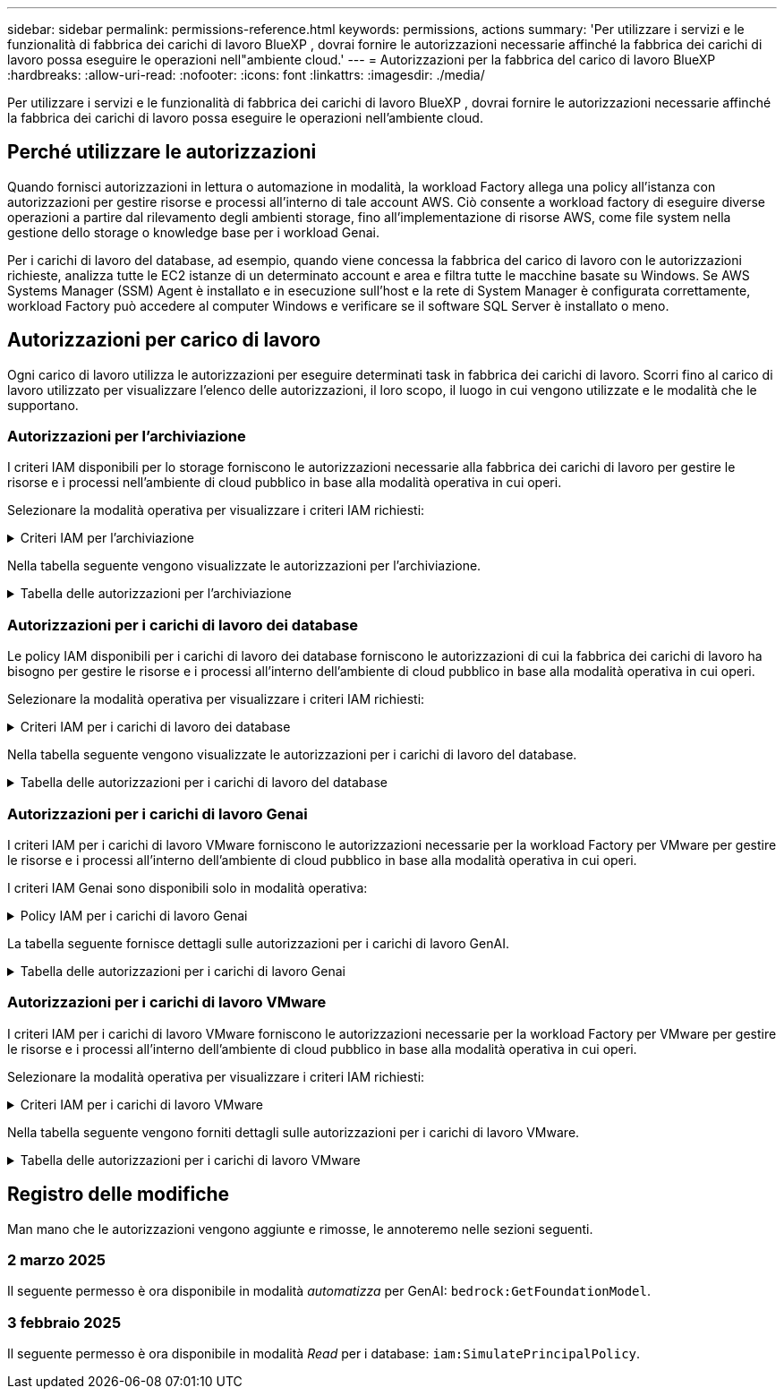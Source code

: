 ---
sidebar: sidebar 
permalink: permissions-reference.html 
keywords: permissions, actions 
summary: 'Per utilizzare i servizi e le funzionalità di fabbrica dei carichi di lavoro BlueXP , dovrai fornire le autorizzazioni necessarie affinché la fabbrica dei carichi di lavoro possa eseguire le operazioni nell"ambiente cloud.' 
---
= Autorizzazioni per la fabbrica del carico di lavoro BlueXP 
:hardbreaks:
:allow-uri-read: 
:nofooter: 
:icons: font
:linkattrs: 
:imagesdir: ./media/


[role="lead"]
Per utilizzare i servizi e le funzionalità di fabbrica dei carichi di lavoro BlueXP , dovrai fornire le autorizzazioni necessarie affinché la fabbrica dei carichi di lavoro possa eseguire le operazioni nell'ambiente cloud.



== Perché utilizzare le autorizzazioni

Quando fornisci autorizzazioni in lettura o automazione in modalità, la workload Factory allega una policy all'istanza con autorizzazioni per gestire risorse e processi all'interno di tale account AWS. Ciò consente a workload factory di eseguire diverse operazioni a partire dal rilevamento degli ambienti storage, fino all'implementazione di risorse AWS, come file system nella gestione dello storage o knowledge base per i workload Genai.

Per i carichi di lavoro del database, ad esempio, quando viene concessa la fabbrica del carico di lavoro con le autorizzazioni richieste, analizza tutte le EC2 istanze di un determinato account e area e filtra tutte le macchine basate su Windows. Se AWS Systems Manager (SSM) Agent è installato e in esecuzione sull'host e la rete di System Manager è configurata correttamente, workload Factory può accedere al computer Windows e verificare se il software SQL Server è installato o meno.



== Autorizzazioni per carico di lavoro

Ogni carico di lavoro utilizza le autorizzazioni per eseguire determinati task in fabbrica dei carichi di lavoro. Scorri fino al carico di lavoro utilizzato per visualizzare l'elenco delle autorizzazioni, il loro scopo, il luogo in cui vengono utilizzate e le modalità che le supportano.



=== Autorizzazioni per l'archiviazione

I criteri IAM disponibili per lo storage forniscono le autorizzazioni necessarie alla fabbrica dei carichi di lavoro per gestire le risorse e i processi nell'ambiente di cloud pubblico in base alla modalità operativa in cui operi.

Selezionare la modalità operativa per visualizzare i criteri IAM richiesti:

.Criteri IAM per l'archiviazione
[%collapsible]
====
[role="tabbed-block"]
=====
.Modalità di lettura
--
[source, json]
----
{
  "Version": "2012-10-17",
  "Statement": [
    {
      "Effect": "Allow",
      "Action": [
        "fsx:Describe*",
        "fsx:ListTagsForResource",
        "ec2:Describe*",
        "kms:Describe*",
        "elasticfilesystem:Describe*",
        "kms:List*",
        "cloudwatch:GetMetricData",
        "cloudwatch:GetMetricStatistics"
      ],
      "Resource": "*"
    }
  ]
}
----
--
.Modalità automatica
--
[source, json]
----
{
  "Version": "2012-10-17",
  "Statement": [
    {
      "Effect": "Allow",
      "Action": [
        "fsx:*",
        "ec2:Describe*",
        "ec2:CreateTags",
        "ec2:CreateSecurityGroup",
        "iam:CreateServiceLinkedRole",
        "kms:Describe*",
        "elasticfilesystem:Describe*",
        "kms:List*",
        "kms:CreateGrant",
        "cloudwatch:PutMetricData",
        "cloudwatch:GetMetricData",
        "cloudwatch:GetMetricStatistics"
      ],
      "Resource": "*"
    },
    {
      "Effect": "Allow",
      "Action": [
        "ec2:AuthorizeSecurityGroupEgress",
        "ec2:AuthorizeSecurityGroupIngress",
        "ec2:RevokeSecurityGroupEgress",
        "ec2:RevokeSecurityGroupIngress",
        "ec2:DeleteSecurityGroup"
      ],
      "Resource": "*",
      "Condition": {
        "StringLike": {
          "ec2:ResourceTag/AppCreator": "NetappFSxWF"
        }
      }
    }
  ]
}
----
--
=====
====
Nella tabella seguente vengono visualizzate le autorizzazioni per l'archiviazione.

.Tabella delle autorizzazioni per l'archiviazione
[%collapsible]
====
[cols="2, 2, 1, 1"]
|===
| Scopo | Azione | Dove usato | Modalità 


| Crea un file system FSX per ONTAP | fsx:CreateFileSystem* | Implementazione | Automatizzare 


| Creare un gruppo di sicurezza per un file system FSX per ONTAP | ec2:CreateSecurityGroup | Implementazione | Automatizzare 


| Aggiungere tag a un gruppo di sicurezza per un file system FSX per ONTAP | ec2:CreateTag | Implementazione | Automatizzare 


.2+| Autorizzare l'uscita e l'ingresso dei gruppi di sicurezza per un file system FSX per ONTAP | ec2:AuthorizeSecurityGroupErgress | Implementazione | Automatizzare 


| ec2:AuthorizeSecurityGroupIngress | Implementazione | Automatizzare 


| Il ruolo concesso fornisce la comunicazione tra FSX per ONTAP e altri servizi AWS | iam:CreateServiceEnumerRole | Implementazione | Automatizzare 


.7+| Scopri come compilare il modulo di implementazione del file system FSX per ONTAP | ec2:DescripteVpcs  a| 
* Implementazione
* Scopri i risparmi

 a| 
* Leggi
* Automatizzare




| ec2:DescripteSubnet  a| 
* Implementazione
* Scopri i risparmi

 a| 
* Leggi
* Automatizzare




| ec2:DescripteRegions  a| 
* Implementazione
* Scopri i risparmi

 a| 
* Leggi
* Automatizzare




| ec2:DescripteSecurityGroups  a| 
* Implementazione
* Scopri i risparmi

 a| 
* Leggi
* Automatizzare




| ec2:DescripteRouteTable  a| 
* Implementazione
* Scopri i risparmi

 a| 
* Leggi
* Automatizzare




| ec2:DescripteNetworkInterfaces  a| 
* Implementazione
* Scopri i risparmi

 a| 
* Leggi
* Automatizzare




| EC2:DescribeVolumeStatus  a| 
* Implementazione
* Scopri i risparmi

 a| 
* Leggi
* Automatizzare




.3+| Ottieni dettagli chiave KMS e utilizza la crittografia per FSX for ONTAP | Km: CreateGrant | Implementazione | Automatizzare 


| Km:descrivere* | Implementazione  a| 
* Leggi
* Automatizzare




| Km: Elenco* | Implementazione  a| 
* Leggi
* Automatizzare




| Ottieni dettagli del volume per istanze EC2 | ec2:DescripteVolumes  a| 
* Inventario
* Scopri i risparmi

 a| 
* Leggi
* Automatizzare




| Ottieni dettagli per EC2 istanze | ec2:DescripbeInstances | Scopri i risparmi  a| 
* Leggi
* Automatizzare




| Descrivi Elastic file System nel calcolatore del risparmio | Elasticfilesystem:description* | Scopri i risparmi | Leggi 


| Elenca i tag per le risorse di FSX per ONTAP | fsx:ListTagsForResource | Inventario  a| 
* Leggi
* Automatizzare




.2+| Gestire l'uscita e l'ingresso dei gruppi di sicurezza per un file system FSX per ONTAP | ec2:RevokeSecurityGroupIngress | Operazioni di gestione | Automatizzare 


| ec2:DeleteSecurityGroup | Operazioni di gestione | Automatizzare 


.16+| Crea, visualizza e gestisci risorse di file system FSX per ONTAP | fsx:CreateVolume* | Operazioni di gestione | Automatizzare 


| fsx:TagResource* | Operazioni di gestione | Automatizzare 


| fsx:CreateStorageVirtualMachine* | Operazioni di gestione | Automatizzare 


| fsx:DeleteFileSystem* | Operazioni di gestione | Automatizzare 


| fsx:DeleteStorageVirtualMachine* | Operazioni di gestione | Automatizzare 


| fsx:DescribeFileSystems* | Inventario  a| 
* Leggi
* Automatizzare




| fsx:DescribeStorageVirtualMachines* | Inventario  a| 
* Leggi
* Automatizzare




| fsx:UpdateFileSystem* | Operazioni di gestione | Automatizzare 


| fsx:UpdateStorageVirtualMachine* | Operazioni di gestione | Automatizzare 


| fsx:DescribeVolumes* | Inventario  a| 
* Leggi
* Automatizzare




| fsx:UpdateVolume* | Operazioni di gestione | Automatizzare 


| fsx:DeleteVolume* | Operazioni di gestione | Automatizzare 


| fsx:UntagResource* | Operazioni di gestione | Automatizzare 


| fsx:DescribeBackups* | Operazioni di gestione  a| 
* Leggi
* Automatizzare




| fsx:CreateBackup* | Operazioni di gestione | Automatizzare 


| fsx:CreateVolumeFromBackup* | Operazioni di gestione | Automatizzare 


| Segnala le metriche di CloudWatch | Cloudwatch:PutMetricData | Operazioni di gestione | Automatizzare 


.2+| Ottieni metriche su file system e volumi | Cloudwatch:GetMetricData | Operazioni di gestione  a| 
* Leggi
* Automatizzare




| Cloudwatch:GetMetricStatistics | Operazioni di gestione  a| 
* Leggi
* Automatizzare


|===
====


=== Autorizzazioni per i carichi di lavoro dei database

Le policy IAM disponibili per i carichi di lavoro dei database forniscono le autorizzazioni di cui la fabbrica dei carichi di lavoro ha bisogno per gestire le risorse e i processi all'interno dell'ambiente di cloud pubblico in base alla modalità operativa in cui operi.

Selezionare la modalità operativa per visualizzare i criteri IAM richiesti:

.Criteri IAM per i carichi di lavoro dei database
[%collapsible]
====
[role="tabbed-block"]
=====
.Modalità di lettura
--
[source, json]
----
{
  "Version": "2012-10-17",
  "Statement": [
    {
      "Sid": "CommonGroup",
      "Effect": "Allow",
      "Action": [
        "cloudwatch:GetMetricStatistics",
        "sns:ListTopics",
        "ec2:DescribeInstances",
        "ec2:DescribeVpcs",
        "ec2:DescribeSubnets",
        "ec2:DescribeSecurityGroups",
        "ec2:DescribeImages",
        "ec2:DescribeRegions",
        "ec2:DescribeRouteTables",
        "ec2:DescribeKeyPairs",
        "ec2:DescribeNetworkInterfaces",
        "ec2:DescribeInstanceTypes",
        "ec2:DescribeVpcEndpoints",
        "ec2:DescribeInstanceTypeOfferings",
        "ec2:DescribeSnapshots",
        "ec2:DescribeVolumes",
        "ec2:DescribeAddresses",
        "kms:ListAliases",
        "kms:ListKeys",
        "kms:DescribeKey",
        "cloudformation:ListStacks",
        "cloudformation:DescribeAccountLimits",
        "ds:DescribeDirectories",
        "fsx:DescribeVolumes",
        "fsx:DescribeBackups",
        "fsx:DescribeStorageVirtualMachines",
        "fsx:DescribeFileSystems",
        "servicequotas:ListServiceQuotas",
        "ssm:GetParametersByPath",
        "ssm:GetCommandInvocation",
        "ssm:SendCommand",
        "ssm:DescribePatchBaselines",
        "ssm:DescribeInstancePatchStates",
        "ssm:ListCommands",
        "fsx:ListTagsForResource"
      ],
      "Resource": [
        "*"
      ]
    },
    {
      "Sid": "SSMParameterStore",
      "Effect": "Allow",
      "Action": [
        "ssm:GetParameter",
        "ssm:GetParameters",
        "ssm:PutParameter",
        "ssm:DeleteParameters"
      ],
      "Resource": "arn:aws:ssm:*:*:parameter/netapp/wlmdb/*"
    }
  ]
}
----
--
.Modalità automatica
--
[source, json]
----
{
  "Version": "2012-10-17",
  "Statement": [
    {
      "Sid": "EC2Group",
      "Effect": "Allow",
      "Action": [
        "ec2:AllocateAddress",
        "ec2:AllocateHosts",
        "ec2:AssignPrivateIpAddresses",
        "ec2:AssociateAddress",
        "ec2:AssociateRouteTable",
        "ec2:AssociateSubnetCidrBlock",
        "ec2:AssociateVpcCidrBlock",
        "ec2:AttachInternetGateway",
        "ec2:AttachNetworkInterface",
        "ec2:AttachVolume",
        "ec2:AuthorizeSecurityGroupEgress",
        "ec2:AuthorizeSecurityGroupIngress",
        "ec2:CreateVolume",
        "ec2:DeleteNetworkInterface",
        "ec2:DeleteSecurityGroup",
        "ec2:DeleteTags",
        "ec2:DeleteVolume",
        "ec2:DetachNetworkInterface",
        "ec2:DetachVolume",
        "ec2:DisassociateAddress",
        "ec2:DisassociateIamInstanceProfile",
        "ec2:DisassociateRouteTable",
        "ec2:DisassociateSubnetCidrBlock",
        "ec2:DisassociateVpcCidrBlock",
        "ec2:ModifyInstanceAttribute",
        "ec2:ModifyInstancePlacement",
        "ec2:ModifyNetworkInterfaceAttribute",
        "ec2:ModifySubnetAttribute",
        "ec2:ModifyVolume",
        "ec2:ModifyVolumeAttribute",
        "ec2:ReleaseAddress",
        "ec2:ReplaceRoute",
        "ec2:ReplaceRouteTableAssociation",
        "ec2:RevokeSecurityGroupEgress",
        "ec2:RevokeSecurityGroupIngress",
        "ec2:StartInstances",
        "ec2:StopInstances"
      ],
      "Resource": "*",
      "Condition": {
        "StringLike": {
          "ec2:ResourceTag/aws:cloudformation:stack-name": "WLMDB*"
        }
      }
    },
    {
      "Sid": "FSxNGroup",
      "Effect": "Allow",
      "Action": [
        "fsx:TagResource"
      ],
      "Resource": "*",
      "Condition": {
        "StringLike": {
          "aws:ResourceTag/aws:cloudformation:stack-name": "WLMDB*"
        }
      }
    },
    {
      "Sid": "CommonGroup",
      "Effect": "Allow",
      "Action": [
        "cloudformation:CreateStack",
        "cloudformation:DescribeStackEvents",
        "cloudformation:DescribeStacks",
        "cloudformation:ListStacks",
        "cloudformation:ValidateTemplate",
        "cloudformation:DescribeAccountLimits",
        "cloudwatch:GetMetricStatistics",
        "ds:DescribeDirectories",
        "ec2:CreateLaunchTemplate",
        "ec2:CreateLaunchTemplateVersion",
        "ec2:CreateNetworkInterface",
        "ec2:CreateSecurityGroup",
        "ec2:CreateTags",
        "ec2:CreateVpcEndpoint",
        "ec2:Describe*",
        "ec2:Get*",
        "ec2:RunInstances",
        "ec2:ModifyVpcAttribute",
        "ec2messages:*",
        "fsx:CreateFileSystem",
        "fsx:UpdateFileSystem",
        "fsx:CreateStorageVirtualMachine",
        "fsx:CreateVolume",
        "fsx:UpdateVolume",
        "fsx:Describe*",
        "fsx:List*",
        "kms:CreateGrant",
        "kms:Describe*",
        "kms:List*",
        "kms:GenerateDataKey",
        "kms:Decrypt",
        "logs:CreateLogGroup",
        "logs:CreateLogStream",
        "logs:DescribeLog*",
        "logs:GetLog*",
        "logs:ListLogDeliveries",
        "logs:PutLogEvents",
        "logs:TagResource",
        "servicequotas:ListServiceQuotas",
        "sns:ListTopics",
        "sns:Publish",
        "ssm:Describe*",
        "ssm:Get*",
        "ssm:List*",
        "ssm:PutComplianceItems",
        "ssm:PutConfigurePackageResult",
        "ssm:PutInventory",
        "ssm:SendCommand",
        "ssm:UpdateAssociationStatus",
        "ssm:UpdateInstanceAssociationStatus",
        "ssm:UpdateInstanceInformation",
        "ssmmessages:*",
        "compute-optimizer:GetEnrollmentStatus",
        "compute-optimizer:PutRecommendationPreferences",
        "compute-optimizer:GetEffectiveRecommendationPreferences",
        "compute-optimizer:GetEC2InstanceRecommendations",
        "autoscaling:DescribeAutoScalingGroups",
        "autoscaling:DescribeAutoScalingInstances"
      ],
      "Resource": "*"
    },
    {
      "Sid": "ArnGroup",
      "Effect": "Allow",
      "Action": [
        "cloudformation:SignalResource"
      ],
      "Resource": [
        "arn:aws:cloudformation:*:*:stack/WLMDB*",
        "arn:aws:logs:*:*:log-group:WLMDB*"
      ]
    },
    {
      "Sid": "IAMGroup",
      "Effect": "Allow",
      "Action": [
        "iam:AddRoleToInstanceProfile",
        "iam:CreateInstanceProfile",
        "iam:CreateRole",
        "iam:DeleteInstanceProfile",
        "iam:GetPolicy",
        "iam:GetPolicyVersion",
        "iam:GetRole",
        "iam:GetRolePolicy",
        "iam:GetUser",
        "iam:PutRolePolicy",
        "iam:RemoveRoleFromInstanceProfile",
        "iam:SimulatePrincipalPolicy"
      ],
      "Resource": "*"
    },
    {
      "Sid": "IAMGroup1",
      "Effect": "Allow",
      "Action": "iam:CreateServiceLinkedRole",
      "Resource": "*",
      "Condition": {
        "StringLike": {
          "iam:AWSServiceName": "ec2.amazonaws.com"
        }
      }
    },
    {
      "Sid": "IAMGroup2",
      "Effect": "Allow",
      "Action": "iam:PassRole",
      "Resource": "*",
      "Condition": {
        "StringEquals": {
          "iam:PassedToService": "ec2.amazonaws.com"
        }
      }
    },
    {
      "Sid": "SSMParameterStore",
      "Effect": "Allow",
      "Action": [
        "ssm:GetParameter",
        "ssm:GetParameters",
        "ssm:PutParameter",
        "ssm:DeleteParameters"
      ],
      "Resource": "arn:aws:ssm:*:*:parameter/netapp/wlmdb/*"
    }
  ]
}
----
--
=====
====
Nella tabella seguente vengono visualizzate le autorizzazioni per i carichi di lavoro del database.

.Tabella delle autorizzazioni per i carichi di lavoro del database
[%collapsible]
====
[cols="2, 2, 1, 1"]
|===
| Scopo | Azione | Dove usato | Modalità 


| Ottieni statistiche metriche per FSX per ONTAP, EBS ed FSX per Windows file Server | Cloudwatch:GetMetricStatistics  a| 
* Inventario
* Scopri i risparmi

 a| 
* Leggi
* Automatizzare




| Elencare e impostare i trigger per gli eventi | sns:ListTopics | Implementazione  a| 
* Leggi
* Automatizzare




.4+| Ottieni dettagli per EC2 istanze | ec2:DescripbeInstances  a| 
* Inventario
* Scopri i risparmi

 a| 
* Leggi
* Automatizzare




| ec2:DescripteKeyPairs | Implementazione  a| 
* Leggi
* Automatizzare




| ec2:DescripteNetworkInterfaces | Implementazione  a| 
* Leggi
* Automatizzare




| EC2:DescribeInstanceTypes  a| 
* Implementazione
* Scopri i risparmi

 a| 
* Leggi
* Automatizzare




.6+| Ottieni i dettagli da compilare nel modulo di distribuzione di FSX per ONTAP | ec2:DescripteVpcs  a| 
* Implementazione
* Inventario

 a| 
* Leggi
* Automatizzare




| ec2:DescripteSubnet  a| 
* Implementazione
* Inventario

 a| 
* Leggi
* Automatizzare




| ec2:DescripteSecurityGroups | Implementazione  a| 
* Leggi
* Automatizzare




| ec2:DescripteImages | Implementazione  a| 
* Leggi
* Automatizzare




| ec2:DescripteRegions | Implementazione  a| 
* Leggi
* Automatizzare




| ec2:DescripteRouteTable  a| 
* Implementazione
* Inventario

 a| 
* Leggi
* Automatizzare




| Ottieni qualsiasi endpoint VPC esistente per determinare se è necessario creare nuovi endpoint prima delle implementazioni | ec2:DescripteVpcEndpoint  a| 
* Implementazione
* Inventario

 a| 
* Leggi
* Automatizzare




| Creare endpoint VPC se non esistono per i servizi richiesti indipendentemente dalla connettività di rete pubblica sulle istanze EC2 | EC2:CreateVpcEndpoint | Implementazione | Automatizzare 


| Ottieni tipi di istanza disponibili nella regione per i nodi di convalida (t2.micro/t3.micro) | EC2:DescribeInstanceTypeOfferings | Implementazione  a| 
* Leggi
* Automatizzare




| Ottieni i dettagli snapshot di ogni volume EBS collegato per ottenere prezzi e stime di risparmio | ec2:DescripteSnapshot | Scopri i risparmi  a| 
* Leggi
* Automatizzare




| Ottieni dettagli su ogni volume EBS collegato per ottenere prezzi e stime di risparmio | ec2:DescripteVolumes  a| 
* Inventario
* Scopri i risparmi

 a| 
* Leggi
* Automatizzare




.3+| Ottieni i dettagli delle chiavi KMS per la crittografia del file system FSX per ONTAP | Km:ListAlias | Implementazione  a| 
* Leggi
* Automatizzare




| Km:ListKeys | Implementazione  a| 
* Leggi
* Automatizzare




| Km: DescribeKey | Implementazione  a| 
* Leggi
* Automatizzare




| Ottenere l'elenco degli stack di CloudFormation in esecuzione nell'ambiente per controllare il limite di quota | Cloudformation:ListStack | Implementazione  a| 
* Leggi
* Automatizzare




| Controllare i limiti degli account per le risorse prima di attivare la distribuzione | Formazione del cloud:DescribeAccountLimits | Implementazione  a| 
* Leggi
* Automatizzare




| Ottieni un elenco delle Active Directory gestite da AWS nella regione | ds:DescribeDirectories | Implementazione  a| 
* Leggi
* Automatizzare




.5+| Ottieni elenchi e dettagli di volumi, backup, SVM, file system in zone e tag per FSX per il file system ONTAP | fsx:DescribeVolumes  a| 
* Inventario
* Scopri i risparmi

 a| 
* Leggi
* Automatizzare




| fsx:DescribeBackups  a| 
* Inventario
* Scopri i risparmi

 a| 
* Leggi
* Automatizzare




| fsx:DescribeStorageVirtualMachines  a| 
* Implementazione
* Gestire le operazioni
* Inventario

 a| 
* Leggi
* Automatizzare




| fsx:DescribeFileSystems  a| 
* Implementazione
* Gestire le operazioni
* Inventario
* Scopri i risparmi

 a| 
* Leggi
* Automatizzare




| fsx:ListTagsForResource | Gestire le operazioni  a| 
* Leggi
* Automatizzare




| Ottieni i limiti di quota del servizio per CloudFormation e VPC | Services equotas:ListServiceQuotas | Implementazione  a| 
* Leggi
* Automatizzare




| Utilizzare la query basata su SSM per ottenere l'elenco aggiornato delle aree supportate da FSX per ONTAP | ssm:GetParametersByPath | Implementazione  a| 
* Leggi
* Automatizzare




| Esegui il polling per la risposta SSM dopo l'invio del comando per gestire le operazioni dopo la distribuzione | ssm:GetCommandInvocation  a| 
* Gestire le operazioni
* Inventario
* Scopri i risparmi
* Ottimizzazione

 a| 
* Leggi
* Automatizzare




| Invia comandi tramite SSM a istanze EC2 | ssm:SendCommand  a| 
* Gestire le operazioni
* Inventario
* Scopri i risparmi
* Ottimizzazione

 a| 
* Leggi
* Automatizzare




| Ottenere lo stato di connettività SSM sulle istanze dopo la distribuzione | ssm:GetConnectionStatus  a| 
* Gestire le operazioni
* Inventario
* Ottimizzazione

 a| 
* Leggi
* Automatizzare




| Consultare l'elenco delle linee di base delle patch disponibili per la valutazione delle patch del sistema operativo | ssm:DescribePatchBaselines | Ottimizzazione  a| 
* Leggi
* Automatizzare




| Ottenere lo stato di applicazione delle patch nelle istanze di Windows EC2 per la valutazione delle patch del sistema operativo | ssm:DescribeInstancePatchStates | Ottimizzazione  a| 
* Leggi
* Automatizzare




| Elenca comandi eseguiti da AWS Patch Manager su istanze EC2 per la gestione delle patch del sistema operativo | ssm:ListCommander | Ottimizzazione  a| 
* Leggi
* Automatizzare




| Verifica se l'account è registrato in AWS Compute Optimizer | Compute-Optimizer:GetEnrollmentStatus  a| 
* Scopri i risparmi
* Ottimizzazione

| Automatizzare 


| Aggiornare una preferenza di raccomandazione esistente in AWS Compute Optimizer per personalizzare i suggerimenti per i carichi di lavoro di SQL Server | Compute-Optimizer:RecommendationPreferences  a| 
* Scopri i risparmi
* Ottimizzazione

| Automatizzare 


| AWS Compute Optimizer offre le preferenze dei consigli in vigore per una determinata risorsa | Compute-Optimizer:GetEffectiveRecommendationPreferences  a| 
* Scopri i risparmi
* Ottimizzazione

| Automatizzare 


| Recupera consigli generati da AWS Compute Optimizer per le istanze di Amazon Elastic Compute Cloud (Amazon EC2) | Compute-Optimizer:GetEC2InstanceRecommendations  a| 
* Scopri i risparmi
* Ottimizzazione

| Automatizzare 


.2+| Controllare l'associazione di esempio ai gruppi di ridimensionamento automatico | Ridimensionamento automatico:DescribeAutoScalingGroups  a| 
* Scopri i risparmi
* Ottimizzazione

| Automatizzare 


| Ridimensionamento automatico:DescribeAutoScalingInstances  a| 
* Scopri i risparmi
* Ottimizzazione

| Automatizzare 


.4+| Ottieni, elenca, crea ed elimina i parametri SSM per le credenziali utente ad, FSX per ONTAP e SQL utilizzate durante l'implementazione o gestite nell'account AWS | ssm:getParameter ^1^  a| 
* Implementazione
* Gestire le operazioni

 a| 
* Leggi
* Automatizzare




| ssm:GetParameters ^1^ | Gestire le operazioni  a| 
* Leggi
* Automatizzare




| ssm:PutParameter ^1^  a| 
* Implementazione
* Gestire le operazioni

 a| 
* Leggi
* Automatizzare




| ssm:DeleteParameters ^1^ | Gestire le operazioni  a| 
* Leggi
* Automatizzare




.9+| Associare le risorse di rete ai nodi SQL e ai nodi di convalida e aggiungere ulteriori IP secondari ai nodi SQL | EC2:AllocateAddress ^1^ | Implementazione | Automatizzare 


| EC2:AllocateHosts ^1^ | Implementazione | Automatizzare 


| EC2:AssignPrivateIpAddresses ^1^ | Implementazione | Automatizzare 


| EC2:AssociateAddress ^1^ | Implementazione | Automatizzare 


| EC2:AssociateRouteTable ^1^ | Implementazione | Automatizzare 


| EC2:AssociateSubnetCidrBlock ^1^ | Implementazione | Automatizzare 


| EC2:AssociateVpcCidrBlock ^1^ | Implementazione | Automatizzare 


| EC2:AttachInternetGateway ^1^ | Implementazione | Automatizzare 


| EC2:AttachNetworkInterface ^1^ | Implementazione | Automatizzare 


| Possibilità di collegare i volumi EBS richiesti ai nodi SQL per l'implementazione | ec2:AttachVolume | Implementazione | Automatizzare 


.2+| Collegare i gruppi di sicurezza e modificare le regole per i nodi sottoposti a provisioning | ec2:AuthorizeSecurityGroupErgress | Implementazione | Automatizzare 


| ec2:AuthorizeSecurityGroupIngress | Implementazione | Automatizzare 


| Creare volumi EBS richiesti ai nodi SQL per l'implementazione | ec2:CreateVolume | Implementazione | Automatizzare 


.11+| Rimuovere i nodi di convalida temporanea creati di tipo t2.micro e per il rollback o il nuovo tentativo di nodi SQL EC2 non riusciti | ec2:DeleteNetworkInterface | Implementazione | Automatizzare 


| ec2:DeleteSecurityGroup | Implementazione | Automatizzare 


| ec2:DeleteMags | Implementazione | Automatizzare 


| ec2:DeleteVolume | Implementazione | Automatizzare 


| EC2:DetachNetworkInterface | Implementazione | Automatizzare 


| ec2:DetachVolume | Implementazione | Automatizzare 


| EC2:DisassociateAddress | Implementazione | Automatizzare 


| ec2:DisassociateIamInstanceProfile | Implementazione | Automatizzare 


| EC2:DisassociateRouteTable | Implementazione | Automatizzare 


| EC2:DisassociateSubnetCidrBlock | Implementazione | Automatizzare 


| EC2:DisassociateVpcCidrBlock | Implementazione | Automatizzare 


.7+| Modificare gli attributi per le istanze SQL create. Applicabile solo ai nomi che iniziano con WLMDB. | ec2:ModifyInstanceAttribute | Implementazione | Automatizzare 


| EC2:ModifyInstancePlacement | Implementazione | Automatizzare 


| ec2:ModifyNetworkInterfaceAttribute | Implementazione | Automatizzare 


| EC2:ModifySubnetAttribute | Implementazione | Automatizzare 


| ec2:ModifyVolume | Implementazione | Automatizzare 


| ec2:ModifyVolumeAttribute | Implementazione | Automatizzare 


| EC2:ModifyVpcAttribute | Implementazione | Automatizzare 


.5+| Dissociare e distruggere le istanze di convalida | EC2:ReleaseAddress | Implementazione | Automatizzare 


| EC2:ReplaceRoute | Implementazione | Automatizzare 


| EC2:ReplaceRouteTableAssociation | Implementazione | Automatizzare 


| ec2:RevokeSecurityGroupErgress | Implementazione | Automatizzare 


| ec2:RevokeSecurityGroupIngress | Implementazione | Automatizzare 


| Avviare le istanze distribuite | ec2:StartInstances | Implementazione | Automatizzare 


| Arrestare le istanze distribuite | ec2:StopInstances | Implementazione | Automatizzare 


| Contrassegnare i valori personalizzati per le risorse Amazon FSX per NetApp ONTAP create da WLMDB per ottenere i dettagli di fatturazione durante la gestione delle risorse | fsx:TagResource ^1^  a| 
* Implementazione
* Gestire le operazioni

| Automatizzare 


.5+| Creare e convalidare il modello CloudFormation per la distribuzione | Cloud formation: CreateStack | Implementazione | Automatizzare 


| Cloudformation:DescripbeStackEvents | Implementazione | Automatizzare 


| Cloudformation:DescripteStack | Implementazione | Automatizzare 


| Cloudformation:ListStack | Implementazione | Automatizzare 


| Cloud formation:ValidateTemplate | Implementazione | Automatizzare 


| Recuperare le metriche per la raccomandazione sull'ottimizzazione del calcolo | Cloudwatch:GetMetricStatistics | Scopri i risparmi | Automatizzare 


| Recuperare le directory disponibili nella regione | ds:DescribeDirectories | Implementazione | Automatizzare 


.2+| Aggiungere le regole per il gruppo di protezione collegato alle istanze EC2 con provisioning | ec2:AuthorizeSecurityGroupErgress | Implementazione | Automatizzare 


| ec2:AuthorizeSecurityGroupIngress | Implementazione | Automatizzare 


.2+| Creare modelli di stack nidificati per riprovare e ripristinare | EC2:CreateLaunchTemplate | Implementazione | Automatizzare 


| EC2:CreateLaunchTemplateVersion | Implementazione | Automatizzare 


.3+| Gestire i tag e la sicurezza di rete sulle istanze create | ec2:CreateNetworkInterface | Implementazione | Automatizzare 


| ec2:CreateSecurityGroup | Implementazione | Automatizzare 


| ec2:CreateTag | Implementazione | Automatizzare 


| Eliminare il gruppo di protezione creato temporaneamente per i nodi di convalida | ec2:DeleteSecurityGroup | Implementazione | Automatizzare 


.2+| Ottieni dettagli delle istanze per il provisioning | EC2:descrivere*  a| 
* Implementazione
* Inventario
* Scopri i risparmi

| Automatizzare 


| EC2:Get*  a| 
* Implementazione
* Inventario
* Scopri i risparmi

| Automatizzare 


| Avviare le istanze create | ec2:RunInstances | Implementazione | Automatizzare 


| Systems Manager utilizza l'endpoint del servizio di consegna dei messaggi AWS per le operazioni API | ec2messages:*  a| 
* Distribuzione *inventario

| Automatizzare 


.3+| Crea risorse FSX per ONTAP richieste per il provisioning. Per i sistemi esistenti di FSX per ONTAP, viene creata una nuova SVM per ospitare i volumi SQL. | fsx:CreateFileSystem | Implementazione | Automatizzare 


| fsx:CreateStorageVirtualMachine | Implementazione | Automatizzare 


| fsx:CreateVolume  a| 
* Implementazione
* Gestire le operazioni

| Automatizzare 


.2+| Ottieni i dettagli di FSX per ONTAP | fsx:descrivere*  a| 
* Implementazione
* Inventario
* Gestire le operazioni
* Scopri i risparmi

| Automatizzare 


| fsx: Elenco*  a| 
* Implementazione
* Inventario

| Automatizzare 


| Ridimensiona FSX per il file system ONTAP per rimediare allo spazio a disposizione del file system | fsx:Updatefilesystem | Ottimizzazione | Automatizzare 


| Ridimensionamento dei volumi per correggere le dimensioni dei dischi di log e TempDB | fsx:UpdateVolume | Ottimizzazione | Automatizzare 


.4+| Ottieni dettagli chiave KMS e utilizza la crittografia per FSX for ONTAP | Km: CreateGrant | Implementazione | Automatizzare 


| Km:descrivere* | Implementazione | Automatizzare 


| Km: Elenco* | Implementazione | Automatizzare 


| Km:GenerateDataKey | Implementazione | Automatizzare 


.7+| Creare log di CloudWatch per la convalida e il provisioning di script in esecuzione su istanze EC2 | Registri:CreateLogGroup | Implementazione | Automatizzare 


| Registri:CreateLogStream | Implementazione | Automatizzare 


| Registri:DescribeLog* | Implementazione | Automatizzare 


| Registri:GetLog* | Implementazione | Automatizzare 


| Registri:ListLogDeliveries | Implementazione | Automatizzare 


| Registri:PutLogEvents  a| 
* Implementazione
* Gestire le operazioni

| Automatizzare 


| Registri:TagResource | Implementazione | Automatizzare 


| Creare segreti in un account utente per le credenziali fornite per SQL, dominio e FSX per ONTAP | Services equotas:ListServiceQuotas | Implementazione | Automatizzare 


.2+| Elencare gli argomenti SNS dei clienti e pubblicarli su SNS back-end WLMDB e SNS dei clienti, se selezionati | sns:ListTopics | Implementazione | Automatizzare 


| sns: Pubblica | Implementazione | Automatizzare 


.11+| Autorizzazioni SSM richieste per eseguire lo script di rilevamento sulle istanze SQL sottoposte a provisioning e per recuperare l'elenco più recente delle regioni AWS supportate da FSX per ONTAP. | ssm:descrivere* | Implementazione | Automatizzare 


| ssm:Get*  a| 
* Implementazione
* Gestire le operazioni

| Automatizzare 


| ssm:elenco* | Implementazione | Automatizzare 


| ssm: PutComplianceItems | Implementazione | Automatizzare 


| ssm:PutConfigurePackageResult | Implementazione | Automatizzare 


| ssm:PutInventory | Implementazione | Automatizzare 


| ssm:SendCommand  a| 
* Implementazione
* Inventario
* Gestire le operazioni

| Automatizzare 


| ssm:UpdateAssociationStatus | Implementazione | Automatizzare 


| ssm:UpdateInstanceAssociationStatus | Implementazione | Automatizzare 


| ssm:UpdateInstanceInformation | Implementazione | Automatizzare 


| smmessages:*  a| 
* Implementazione
* Inventario
* Gestire le operazioni

| Automatizzare 


.4+| Salva credenziali per FSX per ONTAP, Active Directory e utente SQL (solo per l'autenticazione utente SQL) | ssm:getParameter ^1^  a| 
* Implementazione
* Gestire le operazioni
* Inventario

| Automatizzare 


| ssm:GetParameters ^1^  a| 
* Implementazione
* Inventario

| Automatizzare 


| ssm:PutParameter ^1^  a| 
* Implementazione
* Gestire le operazioni

| Automatizzare 


| ssm:DeleteParameters ^1^  a| 
* Implementazione
* Gestire le operazioni

| Automatizzare 


| Segnala lo stack CloudFormation in caso di successo o errore. | Formazione del cloud:SignalResource ^1^ | Implementazione | Automatizzare 


| Aggiungere il ruolo EC2 creato da modello al profilo di istanza di EC2 per consentire agli script di EC2 di accedere alle risorse necessarie per la distribuzione. | iam:AddRoleToInstanceProfile | Implementazione | Automatizzare 


| Creare un profilo di istanza per EC2 e allegare il ruolo EC2 creato. | iam:CreateInstanceProfile | Implementazione | Automatizzare 


| Creare un ruolo EC2 tramite il modello con le autorizzazioni elencate di seguito | iam: CreateRole | Implementazione | Automatizzare 


| Creare un ruolo collegato al servizio EC2 | iam:CreateServiceEnumerRole ^2^ | Implementazione | Automatizzare 


| Eliminare il profilo di istanza creato durante la distribuzione specificamente per i nodi di convalida | iam:DeleteInstanceProfile | Implementazione | Automatizzare 


.5+| Ottieni i dettagli del ruolo e della policy per determinare eventuali lacune nelle autorizzazioni e convalidare per la distribuzione | iam:GetPolicy | Implementazione | Automatizzare 


| iam:GetPolicyVersion | Implementazione | Automatizzare 


| iam: GetRole | Implementazione | Automatizzare 


| iam:GetRolePolicy | Implementazione | Automatizzare 


| iam:GetUser | Implementazione | Automatizzare 


| Passare il ruolo creato all'istanza EC2 | iam:PassRole ^3^ | Implementazione | Automatizzare 


| Aggiungere policy con autorizzazioni richieste al ruolo EC2 creato | iam:PutRolePolicy | Implementazione | Automatizzare 


| Scollega il ruolo dal profilo di istanza EC2 di cui è stato eseguito il provisioning | iam:RemoveRoleFromInstanceProfile | Implementazione | Automatizzare 


| Convalidare le autorizzazioni disponibili nel ruolo e confrontarle con le autorizzazioni richieste | iam:SimulatePrincipalPolicy | Implementazione  a| 
* Leggi
* Automatizzare


|===
. L'autorizzazione è limitata alle risorse che iniziano con WLMDB.
. "iam:CreateServiceEnumerRole" limitato da "iam:AWSServiceName": "ec2.amazonaws.com"*
. "iam:PassRole" limitata da "iam:PassedToService": "ec2.amazonaws.com"*


====


=== Autorizzazioni per i carichi di lavoro Genai

I criteri IAM per i carichi di lavoro VMware forniscono le autorizzazioni necessarie per la workload Factory per VMware per gestire le risorse e i processi all'interno dell'ambiente di cloud pubblico in base alla modalità operativa in cui operi.

I criteri IAM Genai sono disponibili solo in modalità operativa:

.Policy IAM per i carichi di lavoro Genai
[%collapsible]
====
[source, json]
----
{
  "Version": "2012-10-17",
  "Statement": [
    {
      "Sid": "CloudformationGroup",
      "Effect": "Allow",
      "Action": [
        "cloudformation:CreateStack",
        "cloudformation:DescribeStacks"
      ],
      "Resource": "arn:aws:cloudformation:*:*:stack/wlmai*/*"
    },
    {
      "Sid": "EC2Group",
      "Effect": "Allow",
      "Action": [
        "ec2:AuthorizeSecurityGroupEgress",
        "ec2:AuthorizeSecurityGroupIngress"
      ],
      "Resource": "*",
      "Condition": {
        "StringLike": {
          "ec2:ResourceTag/aws:cloudformation:stack-name": "wlmai*"
        }
      }
    },
    {
      "Sid": "EC2DescribeGroup",
      "Effect": "Allow",
      "Action": [
        "ec2:DescribeRegions",
        "ec2:DescribeTags",
        "ec2:CreateVpcEndpoint",
        "ec2:CreateSecurityGroup",
        "ec2:CreateTags",
        "ec2:DescribeVpcs",
        "ec2:DescribeSubnets",
        "ec2:DescribeRouteTables",
        "ec2:DescribeKeyPairs",
        "ec2:DescribeSecurityGroups",
        "ec2:DescribeVpcEndpoints",
        "ec2:DescribeInstances",
        "ec2:DescribeImages",
        "ec2:RevokeSecurityGroupEgress",
        "ec2:RevokeSecurityGroupIngress",
        "ec2:RunInstances"
      ],
      "Resource": "*"
    },
    {
      "Sid": "IAMGroup",
      "Effect": "Allow",
      "Action": [
        "iam:CreateRole",
        "iam:CreateInstanceProfile",
        "iam:AddRoleToInstanceProfile",
        "iam:PutRolePolicy",
        "iam:SimulatePrincipalPolicy",
        "iam:GetRolePolicy",
        "iam:GetRole",
        "iam:TagRole"
      ],
      "Resource": "*"
    },
    {
      "Sid": "IAMGroup2",
      "Effect": "Allow",
      "Action": "iam:PassRole",
      "Resource": "*",
      "Condition": {
        "StringEquals": {
          "iam:PassedToService": "ec2.amazonaws.com"
        }
      }
    },
    {
      "Sid": "FSXNGroup",
      "Effect": "Allow",
      "Action": [
        "fsx:DescribeVolumes",
        "fsx:DescribeFileSystems",
        "fsx:DescribeStorageVirtualMachines",
        "fsx:ListTagsForResource"
      ],
      "Resource": "*"
    },
    {
      "Sid": "FSXNGroup2",
      "Effect": "Allow",
      "Action": [
        "fsx:UntagResource",
        "fsx:TagResource"
      ],
      "Resource": [
        "arn:aws:fsx:*:*:volume/*/*",
        "arn:aws:fsx:*:*:storage-virtual-machine/*/*"
      ]
    },
    {
      "Sid": "BedrockGroup",
      "Effect": "Allow",
      "Action": [
        "bedrock:InvokeModelWithResponseStream",
        "bedrock:InvokeModel",
        "bedrock:ListFoundationModels",
        "bedrock:GetFoundationModel",
        "bedrock:GetFoundationModelAvailability",
        "bedrock:GetModelInvocationLoggingConfiguration"
      ],
      "Resource": "*"
    },
    {
      "Sid": "SSMParameterStore",
      "Effect": "Allow",
      "Action": [
        "ssm:GetParameter",
        "ssm:PutParameter"
      ],
      "Resource": "arn:aws:ssm:*:*:parameter/netapp/wlmai/*"
    },
    {
      "Sid": "SSM",
      "Effect": "Allow",
      "Action": [
        "ssm:GetParameters",
        "ssm:GetParametersByPath"
      ],
      "Resource": "arn:aws:ssm:*:*:parameter/aws/service/*"
    },
    {
      "Sid": "SSMMessages",
      "Effect": "Allow",
      "Action": [
        "ssm:GetCommandInvocation"
      ],
      "Resource": "*"
    },
    {
      "Sid": "SSMCommandDocument",
      "Effect": "Allow",
      "Action": [
        "ssm:SendCommand"
      ],
      "Resource": [
        "arn:aws:ssm:*:*:document/AWS-RunShellScript"
      ]
    },
    {
      "Sid": "SSMCommandInstance",
      "Effect": "Allow",
      "Action": [
        "ssm:SendCommand",
        "ssm:GetConnectionStatus"
      ],
      "Resource": [
        "arn:aws:ec2:*:*:instance/*"
      ],
      "Condition": {
        "StringLike": {
          "ssm:resourceTag/aws:cloudformation:stack-name": "wlmai-*"
        }
      }
    },
    {
      "Sid": "KMS",
      "Effect": "Allow",
      "Action": [
        "kms:GenerateDataKey",
        "kms:Decrypt"
      ],
      "Resource": "*"
    },
    {
      "Sid": "SNS",
      "Effect": "Allow",
      "Action": [
        "sns:Publish"
      ],
      "Resource": "*"
    },
    {
      "Sid": "CloudWatch",
      "Effect": "Allow",
      "Action": [
        "logs:DescribeLogGroups"
      ],
      "Resource": "*"
    },
    {
      "Sid": "CloudWatchAiEngine",
      "Effect": "Allow",
      "Action": [
        "logs:CreateLogGroup",
        "logs:PutRetentionPolicy",
        "logs:TagResource",
        "logs:DescribeLogStreams"
      ],
      "Resource": "arn:aws:logs:*:*:log-group:/netapp/wlmai*"
    },
    {
      "Sid": "CloudWatchAiEngineLogStream",
      "Effect": "Allow",
      "Action": [
        "logs:GetLogEvents"
      ],
      "Resource": "arn:aws:logs:*:*:log-group:/netapp/wlmai*:*"
    },
    {
      "Sid": "CloudWatch2",
      "Effect": "Allow",
      "Action": [
        "logs:CreateLogGroup",
        "logs:PutRetentionPolicy",
        "logs:TagResource"
      ],
      "Resource": "arn:aws:logs:*:*:log-group:/aws/bedrock*"
    }
  ]
}
----
====
La tabella seguente fornisce dettagli sulle autorizzazioni per i carichi di lavoro GenAI.

.Tabella delle autorizzazioni per i carichi di lavoro Genai
[%collapsible]
====
[cols="2, 2, 1, 1"]
|===
| Scopo | Azione | Dove usato | Modalità 


| Crea uno stack di formazione cloud per un motore ai durante le operazioni di implementazione e ricostruzione | Cloud formation: CreateStack | Implementazione | Automatizzare 


| Creare lo stack di formazione del cloud del motore ai | Cloudformation:DescripteStack | Implementazione | Automatizzare 


| Elencare le regioni per la procedura guidata di implementazione del motore ai | ec2:DescripteRegions | Implementazione | Automatizzare 


| Visualizzare le etichette del motore ai | ec2:DescripteTag | Implementazione | Automatizzare 


| Elenca gli endpoint VPC prima della creazione dello stack del motore ai | EC2:CreateVpcEndpoint | Implementazione | Automatizzare 


| Creare un gruppo di sicurezza del motore ai durante la creazione dello stack del motore ai durante le operazioni di implementazione e ricostruzione | ec2:CreateSecurityGroup | Implementazione | Automatizzare 


| Contrassegnare le risorse create dalla creazione di stack del motore ai durante le operazioni di implementazione e ricostruzione | ec2:CreateTag | Implementazione | Automatizzare 


.2+| Pubblicare gli eventi criptati nel backend WLmai dallo stack ai-Engine | Km:GenerateDataKey | Implementazione | Automatizzare 


| Km:decrittografia | Implementazione | Automatizzare 


| Per pubblicare eventi e risorse personalizzate nel backend WLmai dallo stack ai-Engine | sns: Pubblica | Implementazione | Automatizzare 


| Elenca i VPC durante l'implementazione guidata del motore ai | ec2:DescripteVpcs | Implementazione | Automatizzare 


| Per elencare le subnet nella procedura guidata di implementazione del motore ai | ec2:DescripteSubnet | Implementazione | Automatizzare 


| Ottenere tabelle di routing durante la distribuzione e la ricostruzione del motore ai | ec2:DescripteRouteTable | Implementazione | Automatizzare 


| Elenca le coppie di chiavi durante l'implementazione guidata del motore ai | ec2:DescripteKeyPairs | Implementazione | Automatizzare 


| Elencare i gruppi di sicurezza durante la creazione dello stack del motore ai (per trovare gruppi di sicurezza sugli endpoint privati) | ec2:DescripteSecurityGroups | Implementazione | Automatizzare 


| Ottieni endpoint VPC per determinare se crearne uno durante l'implementazione del motore ai | ec2:DescripteVpcEndpoint | Implementazione | Automatizzare 


| Elencare le istanze per scoprire lo stato del motore ai | ec2:DescripbeInstances | Risoluzione dei problemi | Automatizzare 


| Elenca le immagini durante la creazione dello stack del motore ai durante le operazioni di implementazione e ricostruzione | ec2:DescripteImages | Implementazione | Automatizzare 


.2+| Per creare e aggiornare l'istanza ai e il gruppo di sicurezza dell'endpoint privato durante la creazione dello stack dell'istanza ai durante le operazioni di distribuzione e ricostruzione | ec2:RevokeSecurityGroupErgress | Implementazione | Automatizzare 


| ec2:RevokeSecurityGroupIngress | Implementazione | Automatizzare 


| Esegui un motore ai durante la creazione di uno stack di formazione del cloud durante le operazioni di implementazione e ricostruzione | ec2:RunInstances | Implementazione | Automatizzare 


.2+| Collegare il gruppo di sicurezza e modificare le regole per il motore ai durante la creazione dello stack durante le operazioni di distribuzione e ricostruzione | ec2:AuthorizeSecurityGroupErgress | Implementazione | Automatizzare 


| ec2:AuthorizeSecurityGroupIngress | Implementazione | Automatizzare 


| Eseguire una query sullo stato di registrazione di Amazon Bedrock/Amazon CloudWatch durante l'implementazione del motore ai | Bedrock:GetModelInvocationLoggingConfiguration | Implementazione | Automatizzare 


| Per avviare una richiesta di chat a uno dei modelli di base | Bedrock:InvokeModelWithResponseStream | Implementazione | Automatizzare 


| Inizia la richiesta di chat/integrazione per i modelli di base | Bedrock:InvokeModel | Implementazione | Automatizzare 


| Mostra i modelli di base disponibili in una regione | Bedrock:ListFoundationModels | Implementazione | Automatizzare 


| Ottieni informazioni su un modello di base | Bedrock:GetFoundationModel | Implementazione | Automatizzare 


| Verifica dell'accesso al modello di base | Bedrock:GetFoundationModelAvailability | Implementazione | Automatizzare 


| Verificare la necessità di creare un gruppo di log di CloudWatch durante le operazioni di distribuzione e ricostruzione | Registri:DescribeLogGroups | Implementazione | Automatizzare 


| Ottieni regioni che supportano FSX e Bedrock durante la procedura guidata del motore di IA | ssm:GetParametersByPath | Implementazione | Automatizzare 


| Ottieni l'ultima immagine di Amazon Linux per l'implementazione del motore ai durante le operazioni di implementazione e ricostruzione | ssm:GetParameters | Implementazione | Automatizzare 


| Ottenere la risposta SSM dal comando inviato al motore ai | ssm:GetCommandInvocation | Implementazione | Automatizzare 


.2+| Controllare il collegamento SSM al motore ai | ssm:SendCommand | Implementazione | Automatizzare 


| ssm:GetConnectionStatus | Implementazione | Automatizzare 


.8+| Creare un profilo di istanza del motore ai durante la creazione dello stack durante le operazioni di implementazione e ricostruzione | iam: CreateRole | Implementazione | Automatizzare 


| iam:CreateInstanceProfile | Implementazione | Automatizzare 


| iam:AddRoleToInstanceProfile | Implementazione | Automatizzare 


| iam:PutRolePolicy | Implementazione | Automatizzare 


| iam:GetRolePolicy | Implementazione | Automatizzare 


| iam: GetRole | Implementazione | Automatizzare 


| iam: TagRole | Implementazione | Automatizzare 


| iam: PassRole | Implementazione | Automatizzare 


| Convalidare le autorizzazioni disponibili nel ruolo e confrontarle con le autorizzazioni richieste durante le operazioni di distribuzione e ricostruzione | iam:SimulatePrincipalPolicy | Implementazione | Automatizzare 


| Elencare i file system FSX durante la procedura guidata "Crea knowledgebase" | fsx:DescribeVolumes | Creazione di una Knowledge base | Automatizzare 


| Elenca i volumi del file system FSX durante la procedura guidata "Crea knowledgebase" | fsx:DescribeFileSystems | Creazione di una Knowledge base | Automatizzare 


| Gestire le knowledgebase sul motore ai durante le operazioni di ricostruzione | fsx:ListTagsForResource | Risoluzione dei problemi | Automatizzare 


| Elencare le macchine virtuali di archiviazione del file system FSX durante la procedura guidata "Crea knowledgebase" | fsx:DescribeStorageVirtualMachines | Implementazione | Automatizzare 


| Spostare la knowledgebase in una nuova istanza | fsx:UntagResource | Risoluzione dei problemi | Automatizzare 


| Gestire la knowledgebase sul motore ai durante la ricostruzione | FSX:TagResource | Risoluzione dei problemi | Automatizzare 


.2+| Salvare i segreti SSM (token ECR, credenziali CIFS, chiavi degli account del servizio di locazione) in modo sicuro | ssm:getParameter | Implementazione | Automatizzare 


| ssm: Parametro di PutMeter | Implementazione | Automatizzare 


.2+| Invia i log del motore ai al gruppo di log di CloudWatch durante le operazioni di implementazione e ricostruzione | Registri:CreateLogGroup | Implementazione | Automatizzare 


| Registri:PutRetentionPolicy | Implementazione | Automatizzare 


| Inviare i registri del motore ai al gruppo di log di CloudWatch | Registri:TagResource | Risoluzione dei problemi | Automatizzare 


| Ottieni la risposta SSM da CloudWatch (quando la risposta è troppo lunga) | Registri:DescribeLogStreams | Risoluzione dei problemi | Automatizzare 


| Ottieni la risposta SSM da CloudWatch | Registri:GetLogEvents | Risoluzione dei problemi | Automatizzare 


.3+| Creare un gruppo di log di CloudWatch per i registri Bedrock durante la reazione dello stack durante le operazioni di distribuzione e ricostruzione | Registri:CreateLogGroup | Implementazione | Automatizzare 


| Registri:PutRetentionPolicy | Implementazione | Automatizzare 


| Registri:TagResource | Implementazione | Automatizzare 
|===
====


=== Autorizzazioni per i carichi di lavoro VMware

I criteri IAM per i carichi di lavoro VMware forniscono le autorizzazioni necessarie per la workload Factory per VMware per gestire le risorse e i processi all'interno dell'ambiente di cloud pubblico in base alla modalità operativa in cui operi.

Selezionare la modalità operativa per visualizzare i criteri IAM richiesti:

.Criteri IAM per i carichi di lavoro VMware
[%collapsible]
====
[role="tabbed-block"]
=====
.Modalità di lettura
--
[source, json]
----
{
  "Effect": "Allow",
  "Action": [
    "ec2:DescribeRegions",
    "ec2:DescribeAvailabilityZones",
    "ec2:DescribeVpcs",
    "ec2:DescribeSecurityGroups",
    "ec2:DescribeSubnets",
    "ssm:GetParametersByPath",
    "kms:DescribeKey",
    "kms:ListKeys",
    "kms:ListAliases"
  ],
  "Resource": "*"
}
----
--
.Modalità operativa
--
[source, json]
----
{
  "Version": "2012-10-17",
  "Statement": [
    {
      "Effect": "Allow",
      "Action": [
        "cloudformation:CreateStack"
      ],
      "Resource": "*"
    },
    {
      "Effect": "Allow",
      "Action": [
        "fsx:CreateFileSystem",
        "fsx:DescribeFileSystems",
        "fsx:CreateStorageVirtualMachine",
        "fsx:DescribeStorageVirtualMachines",
        "fsx:CreateVolume",
        "fsx:DescribeVolumes",
        "fsx:TagResource",
        "sns:Publish",
        "kms:DescribeKey",
        "kms:ListKeys",
        "kms:ListAliases",
        "kms:GenerateDataKey",
        "kms:Decrypt",
        "kms:CreateGrant"
      ],
      "Resource": "*"
    },
    {
      "Effect": "Allow",
      "Action": [
        "ec2:DescribeSubnets",
        "ec2:DescribeSecurityGroups",
        "ec2:RunInstances",
        "ec2:DescribeInstances",
        "ec2:DescribeRegions",
        "ec2:DescribeAvailabilityZones",
        "ec2:DescribeVpcs",
        "ec2:CreateSecurityGroup",
        "ec2:AuthorizeSecurityGroupIngress",
        "ec2:DescribeImages"
      ],
      "Resource": "*"
    },
    {
      "Effect": "Allow",
      "Action": [
        "ssm:GetParametersByPath",
        "ssm:GetParameters"
      ],
      "Resource": "*"
    },
    {
      "Effect": "Allow",
      "Action": [
        "iam:SimulatePrincipalPolicy"
      ],
      "Resource": "*"
    }
  ]
}
----
--
=====
====
Nella tabella seguente vengono forniti dettagli sulle autorizzazioni per i carichi di lavoro VMware.

.Tabella delle autorizzazioni per i carichi di lavoro VMware
[%collapsible]
====
[cols="2, 2, 1, 1"]
|===
| Scopo | Azione | Dove usato | Modalità 


| Collegare i gruppi di sicurezza e modificare le regole per i nodi sottoposti a provisioning | ec2:AuthorizeSecurityGroupIngress | Implementazione | Automatizzare 


| Creare volumi EBS | ec2:CreateVolume | Implementazione | Automatizzare 


| Contrassegna i valori personalizzati per le risorse FSX per NetApp ONTAP create da carichi di lavoro VMware | FSX:TagResource | Implementazione | Automatizzare 


| Creare e convalidare il modello CloudFormation | Cloud formation: CreateStack | Implementazione | Automatizzare 


| Gestire i tag e la sicurezza di rete sulle istanze create | ec2:CreateSecurityGroup | Implementazione | Automatizzare 


| Avviare le istanze create | ec2:RunInstances | Implementazione | Automatizzare 


| Ottieni dettagli sull'istanza di EC2 | ec2:DescripbeInstances | Implementazione | Automatizzare 


| Elencare le immagini durante la creazione dello stack durante le operazioni di distribuzione e ricostruzione | ec2:DescripteImages | Implementazione | Automatizzare 


| Scaricare i VPC nell'ambiente selezionato per completare il modulo di distribuzione | ec2:DescripteVpcs  a| 
* Implementazione
* Inventario

 a| 
* Leggi
* Automatizzare




| Ottenere le subnet nell'ambiente selezionato per completare il modulo di distribuzione | ec2:DescripteSubnet  a| 
* Implementazione
* Inventario

 a| 
* Leggi
* Automatizzare




| Ottenere i gruppi di protezione nell'ambiente selezionato per completare il modulo di distribuzione | ec2:DescripteSecurityGroups | Implementazione  a| 
* Leggi
* Automatizzare




| Ottieni le zone di disponibilità in un ambiente selezionato | EC2:DescribeAvailabilityZones  a| 
* Implementazione
* Inventario

 a| 
* Leggi
* Automatizzare




| Ottieni le regioni con il supporto di Amazon FSX per NetApp ONTAP | ec2:DescripteRegions | Implementazione  a| 
* Leggi
* Automatizzare




| Ottieni gli alias delle chiavi KMS da utilizzare per la crittografia Amazon FSX per NetApp ONTAP | Km:ListAlias | Implementazione  a| 
* Leggi
* Automatizzare




| Ottieni le chiavi KMS da utilizzare per la crittografia di Amazon FSX per NetApp ONTAP | Km:ListKeys | Implementazione  a| 
* Leggi
* Automatizzare




| Ottieni i dettagli sulla scadenza delle chiavi KMS da utilizzare per la crittografia di Amazon FSX per NetApp ONTAP | Km: DescribeKey | Implementazione  a| 
* Leggi
* Automatizzare




| La query basata su SSM viene utilizzata per ottenere l'elenco aggiornato delle regioni supportate da Amazon FSX per NetApp ONTAP | ssm:GetParametersByPath | Implementazione  a| 
* Leggi
* Automatizzare




.3+| Crea le risorse Amazon FSX per NetApp ONTAP necessarie per il provisioning | fsx:CreateFileSystem | Implementazione | Automatizzare 


| fsx:CreateStorageVirtualMachine | Implementazione | Automatizzare 


| fsx:CreateVolume  a| 
* Implementazione
* Operazioni di gestione

| Automatizzare 


.2+| Ottieni i dettagli di Amazon FSX per NetApp ONTAP | fsx:descrivere*  a| 
* Implementazione
* Inventario
* Operazioni di gestione
* Scopri i risparmi

| Automatizzare 


| fsx: Elenco*  a| 
* Implementazione
* Inventario

| Automatizzare 


.5+| Ottieni i dettagli chiave del KMS e utilizza la crittografia per Amazon FSX per NetApp ONTAP | Km: CreateGrant | Implementazione | Automatizzare 


| Km:descrivere* | Implementazione | Automatizzare 


| Km: Elenco* | Implementazione | Automatizzare 


| Km:decrittografia | Implementazione | Automatizzare 


| Km:GenerateDataKey | Implementazione | Automatizzare 


| Elencare gli argomenti SNS dei clienti e pubblicarli su SNS back-end WLMVMC e SNS dei clienti, se selezionati | sns: Pubblica | Implementazione | Automatizzare 


| Utilizzato per recuperare l'elenco più recente delle regioni AWS supportate da Amazon FSX per NetApp ONTAP | ssm:Get*  a| 
* Implementazione
* Operazioni di gestione

| Automatizzare 


| SimulatePrincipalPolicy è necessario per eseguire la convalida delle autorizzazioni disponibili nel ruolo e confrontarle con i dati necessari | iam:SimulatePrincipalPolicy | Implementazione | Automatizzare 


.4+| L'archivio parametri SSM viene utilizzato per salvare le credenziali di Amazon FSX per NetApp ONTAP | ssm:getParameter  a| 
* Implementazione
* Operazioni di gestione
* Inventario

| Automatizzare 


| ssm:PutParameters  a| 
* Implementazione
* Inventario

| Automatizzare 


| ssm: Parametro di PutMeter  a| 
* Implementazione
* Operazioni di gestione

| Automatizzare 


| ssm: DeleteParameters  a| 
* Implementazione
* Operazioni di gestione

| Automatizzare 
|===
====


== Registro delle modifiche

Man mano che le autorizzazioni vengono aggiunte e rimosse, le annoteremo nelle sezioni seguenti.



=== 2 marzo 2025

Il seguente permesso è ora disponibile in modalità _automatizza_ per GenAI: `bedrock:GetFoundationModel`.



=== 3 febbraio 2025

Il seguente permesso è ora disponibile in modalità _Read_ per i database: `iam:SimulatePrincipalPolicy`.
